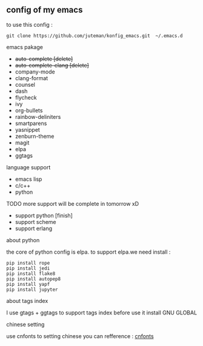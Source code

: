 ** config of my emacs
   to use this config :
   #+BEGIN_SRC
git clone https://github.com/juteman/konfig_emacs.git  ~/.emacs.d
   #+END_SRC
**** emacs pakage
     + +auto-complete [delete]+
     + +auto-complete-clang [delete]+
     + company-mode
     + clang-format
     + counsel
     + dash
     + flycheck
     + ivy
     + org-bullets
     + rainbow-deliniters
     + smartparens
     + yasnippet
     + zenburn-theme
     + magit
     + elpa
     + ggtags
**** language support
     + emacs lisp
     + c/c++
     + python
**** TODO more support will be complete in tomorrow xD
      + support python [finish]
      + support scheme
      + support erlang
**** about python
the core of python config is elpa.
to support elpa.we need install : 
     #+BEGIN_SRC
pip install rope
pip install jedi
pip install flake8
pip install autopep8
pip install yapf
pip install jupyter
     #+END_SRC
**** about tags index   
     I use gtags + ggtags to support tags index
     before use it 
     install GNU GLOBAL
**** chinese setting 
     use cnfonts to setting chinese 
     you can refference : [[https://github.com/tumashu/cnfonts][cnfonts]]
     
     
     
